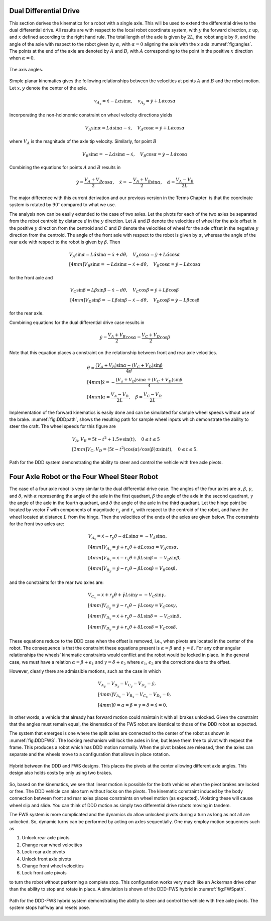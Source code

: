 Dual Differential Drive
-----------------------

This section derives the kinematics for a robot with a single axle. This
will be used to extend the differential drive to the dual differential
drive. All results are with respect to the local robot coordinate
system, with :math:`y` the forward direction, :math:`z` up, and
:math:`x` defined according to the right hand rule. The total length of
the axle is given by :math:`2L`, the robot angle by :math:`\theta`, and
the angle of the axle with respect to the robot given by :math:`\alpha`,
with :math:`\alpha=0` aligning the axle with the :math:`x` axis
:numref:`fig:angles`. The points at the end of the
axle are denoted by :math:`A` and :math:`B`, with :math:`A`
corresponding to the point in the positive :math:`x` direction when
:math:`\alpha=0`.

.. _`fig:angles`:
.. figure:: KinematicsFigures/angle_labels.*
   :width: 70%
   :align: center

   The axis angles.

Simple planar kinematics gives the following relationships between the
velocities at points :math:`A` and :math:`B` and the robot motion. Let
:math:`x,y` denote the center of the axle.

.. math::

   v_{A_x} = \dot{x}-L\dot{\alpha}\sin\alpha, \quad
   v_{A_y} = \dot{y}+L\dot{\alpha}\cos\alpha

Incorporating the non-holonomic constraint on wheel velocity directions
yields

.. math::

   V_A\sin\alpha = L\dot{\alpha}\sin\alpha-\dot{x}, \quad
   V_A\cos\alpha = \dot{y}+L\dot{\alpha}\cos\alpha

where :math:`V_A` is the magnitude of the axle tip velocity. Similarly,
for point :math:`B`

.. math::

   V_B\sin\alpha = -L\dot{\alpha}\sin\alpha-\dot{x}, \quad
   V_B\cos\alpha = \dot{y}-L\dot{\alpha}\cos\alpha

Combining the equations for points :math:`A` and :math:`B` results in

.. math::

   \dot{y} = \frac{V_A+V_B}{2}\cos\alpha, \quad
   \dot{x} = -\frac{V_A+V_B}{2}\sin\alpha, \quad
   \dot{\alpha} = \frac{V_A-V_B}{2L}

The major difference with this current derivation and our previous
version in the Terms Chapter  is that the
coordinate system is rotated by :math:`90^\circ` compared to what we
use.

The analysis now can be easily extended to the case of two axles. Let
the pivots for each of the two axles be separated from the robot
centroid by distance :math:`d` in the :math:`y` direction. Let :math:`A`
and :math:`B` denote the velocities of wheel for the axle offset in the
positive :math:`y` direction from the centroid and :math:`C` and
:math:`D` denote the velocities of wheel for the axle offset in the
negative :math:`y` direction from the centroid. The angle of the front
axle with respect to the robot is given by :math:`\alpha`, whereas the
angle of the rear axle with respect to the robot is given by
:math:`\beta`. Then

.. math::

   \begin{array}{l} V_A\sin\alpha = L\dot{\alpha}\sin\alpha-\dot{x}+d\dot{\theta}, \quad
   V_A\cos\alpha = \dot{y}+L\dot{\alpha}\cos\alpha \\[4mm]
   V_B\sin\alpha = -L\dot{\alpha}\sin\alpha-\dot{x}+d\dot{\theta}, \quad
   V_B\cos\alpha = \dot{y}-L\dot{\alpha}\cos\alpha \end{array}

for the front axle and

.. math::

   \begin{array}{l}  V_C\sin\beta = L\dot{\beta}\sin\beta-\dot{x}-d\dot{\theta}, \quad
   V_C\cos\beta = \dot{y}+L\dot{\beta}\cos\beta \\[4mm]
   V_D\sin\beta = -L\dot{\beta}\sin\beta-\dot{x}-d\dot{\theta}, \quad
   V_D\cos\beta = \dot{y}-L\dot{\beta}\cos\beta\end{array}

for the rear axle.

Combining equations for the dual differential drive case results in

.. math:: \dot{y} = \frac{V_A+V_B}{2}\cos\alpha=\frac{V_C+V_D}{2}\cos\beta

Note that this equation places a constraint on the relationship between
front and rear axle velocities.

.. math::

   \begin{array}{l}
   \displaystyle \dot{\theta} = \frac{(V_A+V_B)\sin\alpha-(V_C+V_D)\sin\beta}{4d}\\[4mm]
   \displaystyle \dot{x} = -\frac{(V_a+V_B)\sin\alpha+(V_C+V_D)\sin\beta}{4}\\[4mm]
   \displaystyle \dot{\alpha} = \frac{V_A-V_B}{2L}, \quad
   \dot{\beta} = \frac{V_C-V_D}{2L}\end{array}

Implementation of the forward kinematics is easily done and can be
simulated for sample wheel speeds without use of the brake.
:numref:`fig:DDDpath`, shows the resulting path for
sample wheel inputs which demonstrate the ability to steer the craft.
The wheel speeds for this figure are

.. math::

   \begin{array}{l}
   V_A, V_B =  5t - t^2 + 1.5 \mp \sin(t), \quad 0 \leq t \leq 5 \\[3mm]
   V_C, V_D = (5t - t^2)\cos(\alpha)/\cos(\beta) \pm \sin(t) ,   \quad 0 \leq t \leq 5 .
   \end{array}

.. _`fig:DDDpath`:
.. figure:: KinematicsFigures/DDDpath1.png
   :width: 40%
   :align: center


   Path for the DDD system demonstrating the ability to steer and
   control the vehicle with free axle pivots.



Four Axle Robot or the Four Wheel Steer Robot
---------------------------------------------

The case of a four axle robot is very similar to the dual differential
drive case. The angles of the four axles are :math:`\alpha`,
:math:`\beta`, :math:`\gamma`, and :math:`\delta`, with :math:`\alpha`
representing the angle of the axle in the first quadrant, :math:`\beta`
the angle of the axle in the second quadrant, :math:`\gamma` the angle
of the axle in the fourth quadrant, and :math:`\delta` the angle of the
axle in the third quadrant. Let the hinge point be located by vector
:math:`\vec{r}` with components of magnitude :math:`r_x` and :math:`r_y`
with respect to the centroid of the robot, and have the wheel located at
distance :math:`L` from the hinge. Then the velocities of the ends of
the axles are given below. The constraints for the front two axles are:

.. math::

   \begin{array}{l}
   V_{A_x} =\dot{x}-r_y\dot{\theta}-\dot{\alpha}L\sin\alpha = -V_A\sin\alpha, \\[4mm]
   V_{A_y} = \dot{y}+r_x\dot{\theta}+\dot{\alpha}L\cos\alpha = V_A\cos\alpha , \\[4mm]
   V_{B_x} =\dot{x}-r_y\dot{\theta}+\dot{\beta}L\sin\beta = -V_B\sin\beta, \\[4mm]
   V_{B_y} = \dot{y}-r_x\dot{\theta}-\dot{\beta}L\cos\beta = V_B\cos\beta , \end{array}

and the constraints for the rear two axles are:

.. math::

   \begin{array}{l}
   V_{C_x} =\dot{x}+r_y\dot{\theta}+\dot{\gamma}L\sin\gamma = -V_C\sin\gamma, \\[4mm]
   V_{C_y} = \dot{y}-r_x\dot{\theta}-\dot{\gamma}L\cos\gamma= V_C\cos\gamma , \\[4mm]
   V_{D_x} =\dot{x}+r_y\dot{\theta}-\dot{\delta}L\sin\delta = -V_C\sin\delta, \\[4mm]
   V_{D_y} = \dot{y}+r_x\dot{\theta}+\dot{\delta}L\cos\delta= V_C\cos\delta  . \end{array}

These equations reduce to the DDD case when the offset is removed, i.e.,
when pivots are located in the center of the robot. The consequence is
that the constraint these equations present is :math:`\alpha=\beta` and
:math:`\gamma = \delta`. For any other angular relationships the wheels’
kinematic constraints would conflict and the robot would be locked in
place. In the general case, we must have a relation
:math:`\alpha=\beta + \epsilon_1` and
:math:`\gamma = \delta+ \epsilon_2` where :math:`\epsilon_1`,
:math:`\epsilon_2` are the corrections due to the offset.

However, clearly there are admissible motions, such as the case in which

.. math:: \begin{array}{l} V_{A_y} = V_{B_y} = V_{C_y} = V_{D_y} = \dot{y},\\[4mm]V_{A_x} = V_{B_x} = V_{C_x} = V_{D_x} = 0, \\[4mm]\dot{\theta} = \alpha = \beta = \gamma = \delta = \dot{x} = 0.\end{array}

In other words, a vehicle that already has forward motion could
maintain it with all brakes unlocked. Given the constraint that the
angles must remain equal, the kinematics of the FWS robot are identical
to those of the DDD robot as expected.

The system that emerges is one where the split axles are connected to
the center of the robot as shown in
:numref:`fig:DDDFWS`. The locking mechanism will lock
the axles in line, but leave them free to pivot with respect the frame.
This produces a robot which has DDD motion normally. When the pivot
brakes are released, then the axles can separate and the wheels move to
a configuration that allows in place rotation.


.. _`fig:DDDFWS`:
.. figure:: KinematicsFigures/split_axle.*
   :width: 40%
   :align: center

   Hybrid between the DDD and FWS designs. This places the pivots at the
   center allowing different axle angles. This design also holds costs
   by only using two brakes.

So, based on the kinematics, we see that linear motion is possible for
the both vehicles when the pivot brakes are locked or free. The DDD
vehicle can also turn without locks on the pivots. The kinematic
constraint induced by the body connection between front and rear axles
places constraints on wheel motion (as expected). Violating these will
cause wheel slip and slide. You can think of DDD motion as simply two
differential drive robots moving in tandem.

The FWS system is more complicated and the dynamics do allow unlocked
pivots during a turn as long as not all are unlocked. So, dynamic turns
can be performed by acting on axles sequentially. One may employ motion
sequences such as

#. Unlock rear axle pivots

#. Change rear wheel velocities

#. Lock rear axle pivots

#. Unlock front axle pivots

#. Change front wheel velocities

#. Lock front axle pivots

to turn the robot without performing a complete stop. This configuration
works very much like an Ackerman drive other than the ability to stop
and rotate in place. A simulation is shown of the DDD-FWS hybrid in
:numref:`fig:FWSpath`.

.. _`fig:FWSpath`:
.. figure:: KinematicsFigures/FWSpath1.png
   :width: 60%
   :align: center

   Path for the DDD-FWS hybrid system demonstrating the ability to steer
   and control the vehicle with free axle pivots. The system stops
   halfway and resets pose.
